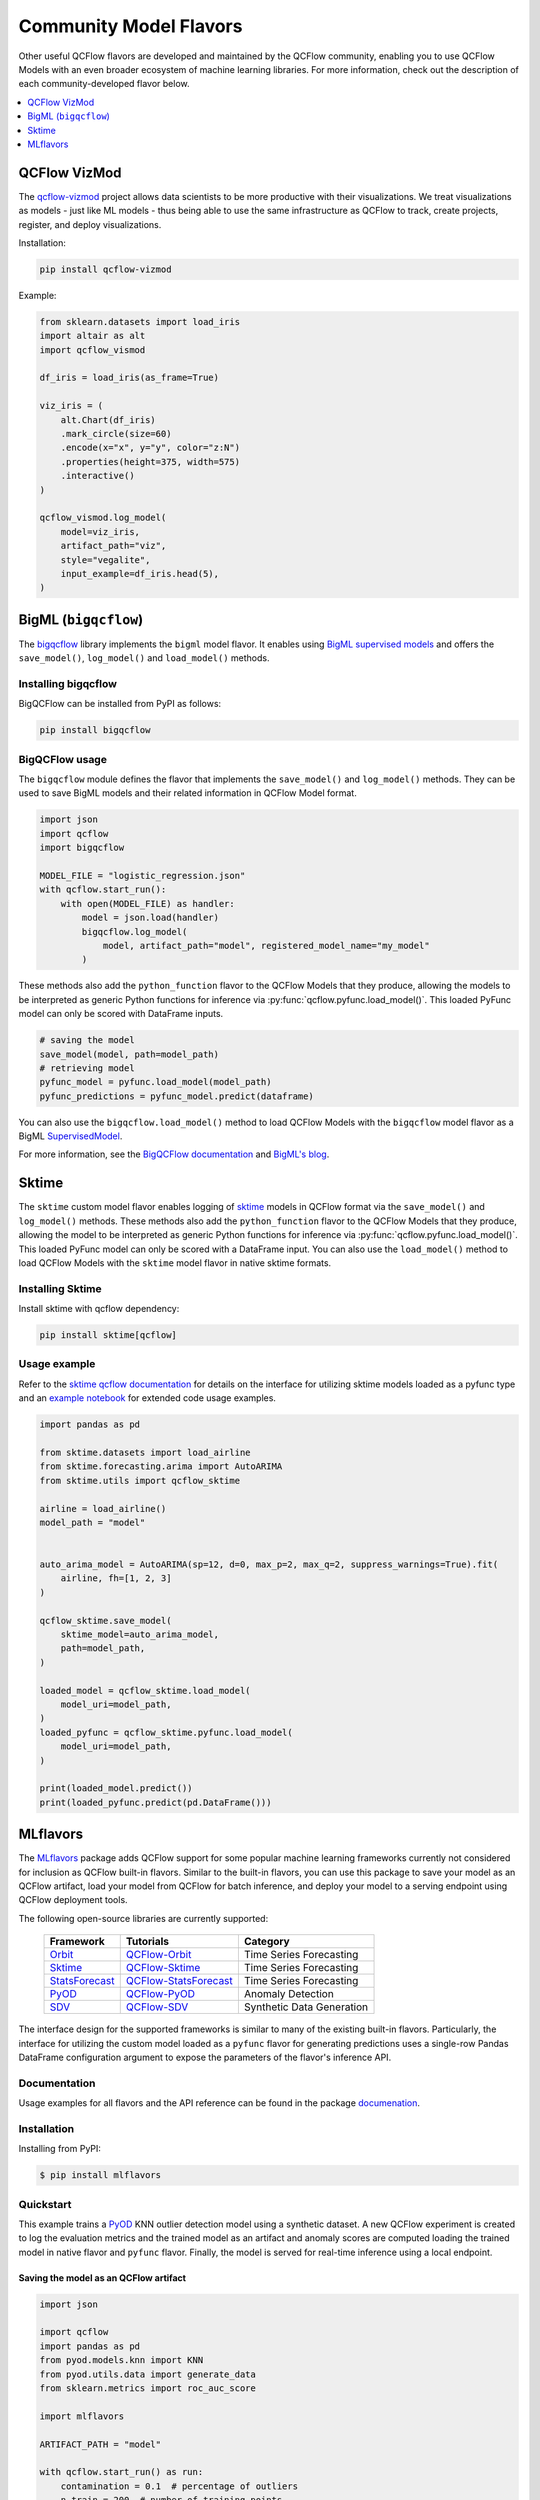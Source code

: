 .. _community-model-flavors:

=======================
Community Model Flavors
=======================

Other useful QCFlow flavors are developed and maintained by the
QCFlow community, enabling you to use QCFlow Models with an
even broader ecosystem of machine learning libraries. For more information,
check out the description of each community-developed flavor below.

.. contents::
  :local:
  :depth: 1

QCFlow VizMod
-------------

The `qcflow-vizmod <https://github.com/JHibbard/qcflow-vizmod/>`_ project allows data scientists
to be more productive with their visualizations. We treat visualizations as models - just like ML
models - thus being able to use the same infrastructure as QCFlow to track, create projects,
register, and deploy visualizations.

Installation:

.. code-block:: bash

    pip install qcflow-vizmod

Example:

.. code-block:: python

    from sklearn.datasets import load_iris
    import altair as alt
    import qcflow_vismod

    df_iris = load_iris(as_frame=True)

    viz_iris = (
        alt.Chart(df_iris)
        .mark_circle(size=60)
        .encode(x="x", y="y", color="z:N")
        .properties(height=375, width=575)
        .interactive()
    )

    qcflow_vismod.log_model(
        model=viz_iris,
        artifact_path="viz",
        style="vegalite",
        input_example=df_iris.head(5),
    )

BigML (``bigqcflow``)
---------------------

The `bigqcflow <https://github.com/bigmlcom/bigqcflow>`_ library implements
the ``bigml`` model flavor. It enables using
`BigML supervised models <https://bigml.readthedocs.io/en/latest/local_resources.html>`_
and offers the ``save_model()``, ``log_model()`` and ``load_model()`` methods.

Installing bigqcflow
^^^^^^^^^^^^^^^^^^^^

BigQCFlow can be installed from PyPI as follows:


.. code-block:: bash

    pip install bigqcflow

BigQCFlow usage
^^^^^^^^^^^^^^^

The ``bigqcflow`` module defines the flavor that implements the
``save_model()`` and ``log_model()`` methods. They can be used
to save BigML models and their related information in QCFlow Model format.

.. code-block:: python

    import json
    import qcflow
    import bigqcflow

    MODEL_FILE = "logistic_regression.json"
    with qcflow.start_run():
        with open(MODEL_FILE) as handler:
            model = json.load(handler)
            bigqcflow.log_model(
                model, artifact_path="model", registered_model_name="my_model"
            )

These methods also add the ``python_function`` flavor to the QCFlow Models
that they produce, allowing the models to be interpreted as generic Python
functions for inference via :py:func:`qcflow.pyfunc.load_model()`.
This loaded PyFunc model can only be scored with DataFrame inputs.

.. code-block:: python

    # saving the model
    save_model(model, path=model_path)
    # retrieving model
    pyfunc_model = pyfunc.load_model(model_path)
    pyfunc_predictions = pyfunc_model.predict(dataframe)

You can also use the ``bigqcflow.load_model()`` method to load QCFlow Models
with the ``bigqcflow`` model flavor as a BigML
`SupervisedModel <https://bigml.readthedocs.io/en/latest/local_resources.html#local-supervised-model>`_.

For more information, see the
`BigQCFlow documentation <https://bigqcflow.readthedocs.io/en/latest/>`_
and `BigML's blog <https://blog.bigml.com/2022/10/25/easily-operating-machine-learning-models/>`_.

Sktime
------

The ``sktime`` custom model flavor enables logging of `sktime <https://github.com/sktime/sktime>`_ models in QCFlow
format via the ``save_model()`` and ``log_model()`` methods. These methods also add the ``python_function`` flavor to the QCFlow Models that they produce, allowing the
model to be interpreted as generic Python functions for inference via :py:func:`qcflow.pyfunc.load_model()`.
This loaded PyFunc model can only be scored with a DataFrame input.
You can also use the ``load_model()`` method to load QCFlow Models with the ``sktime``
model flavor in native sktime formats.

Installing Sktime
^^^^^^^^^^^^^^^^^

Install sktime with qcflow dependency:

.. code-block:: bash

    pip install sktime[qcflow]

Usage example
^^^^^^^^^^^^^

Refer to the `sktime qcflow documentation <https://www.sktime.net/en/latest/api_reference/deployment.html>`_ for details on the interface for utilizing sktime models loaded as a pyfunc type and an `example notebook <https://github.com/sktime/sktime/blob/main/examples/qcflow.ipynb>`_ for extended code usage examples.

.. code-block:: python

    import pandas as pd

    from sktime.datasets import load_airline
    from sktime.forecasting.arima import AutoARIMA
    from sktime.utils import qcflow_sktime

    airline = load_airline()
    model_path = "model"


    auto_arima_model = AutoARIMA(sp=12, d=0, max_p=2, max_q=2, suppress_warnings=True).fit(
        airline, fh=[1, 2, 3]
    )

    qcflow_sktime.save_model(
        sktime_model=auto_arima_model,
        path=model_path,
    )

    loaded_model = qcflow_sktime.load_model(
        model_uri=model_path,
    )
    loaded_pyfunc = qcflow_sktime.pyfunc.load_model(
        model_uri=model_path,
    )

    print(loaded_model.predict())
    print(loaded_pyfunc.predict(pd.DataFrame()))

MLflavors
---------

The `MLflavors <https://github.com/ml-toolkits/mlflavors>`_ package adds QCFlow support for some
popular machine learning frameworks currently not considered for inclusion as QCFlow built-in
flavors. Similar to the built-in flavors, you can use this package to save your model as an QCFlow
artifact, load your model from QCFlow for batch inference, and deploy your model to a serving 
endpoint using QCFlow deployment tools.

The following open-source libraries are currently supported:

    .. list-table::

      * - **Framework**
        - **Tutorials**
        - **Category**
      * - `Orbit <https://github.com/uber/orbit>`_
        - `QCFlow-Orbit <https://mlflavors.readthedocs.io/en/latest/examples.html#orbit>`_
        - Time Series Forecasting
      * - `Sktime <https://github.com/sktime/sktime>`_
        - `QCFlow-Sktime <https://mlflavors.readthedocs.io/en/latest/examples.html#sktime>`_
        - Time Series Forecasting
      * - `StatsForecast <https://github.com/Nixtla/statsforecast>`_
        - `QCFlow-StatsForecast <https://mlflavors.readthedocs.io/en/latest/examples.html#statsforecast>`_
        - Time Series Forecasting
      * - `PyOD <https://github.com/yzhao062/pyod>`_
        - `QCFlow-PyOD <https://mlflavors.readthedocs.io/en/latest/examples.html#pyod>`_
        - Anomaly Detection
      * - `SDV <https://github.com/sdv-dev/SDV>`_
        - `QCFlow-SDV <https://mlflavors.readthedocs.io/en/latest/examples.html#sdv>`_
        - Synthetic Data Generation

The interface design for the supported frameworks is similar to many of the existing built-in
flavors. Particularly, the interface for utilizing the custom model loaded as a ``pyfunc`` flavor
for generating predictions uses a single-row Pandas DataFrame configuration argument to expose the
parameters of the flavor's inference API.

Documentation
^^^^^^^^^^^^^

Usage examples for all flavors and the API reference can be found in the package
`documenation <https://mlflavors.readthedocs.io/en/latest/index.html>`_.


Installation
^^^^^^^^^^^^

Installing from PyPI:

.. code-block:: bash

   $ pip install mlflavors

Quickstart
^^^^^^^^^^

This example trains a `PyOD <https://github.com/yzhao062/pyod>`_ KNN outlier detection
model using a synthetic dataset. A new QCFlow experiment is created to log the evaluation
metrics and the trained model as an artifact and anomaly scores are computed loading the
trained model in native flavor and ``pyfunc`` flavor. Finally, the model is served
for real-time inference using a local endpoint.

Saving the model as an QCFlow artifact
~~~~~~~~~~~~~~~~~~~~~~~~~~~~~~~~~~~~~~

.. code-block:: python

    import json

    import qcflow
    import pandas as pd
    from pyod.models.knn import KNN
    from pyod.utils.data import generate_data
    from sklearn.metrics import roc_auc_score

    import mlflavors

    ARTIFACT_PATH = "model"

    with qcflow.start_run() as run:
        contamination = 0.1  # percentage of outliers
        n_train = 200  # number of training points
        n_test = 100  # number of testing points

        X_train, X_test, _, y_test = generate_data(
            n_train=n_train, n_test=n_test, contamination=contamination
        )

        # Train kNN detector
        clf = KNN()
        clf.fit(X_train)

        # Evaluate model
        y_test_scores = clf.decision_function(X_test)

        metrics = {
            "roc": roc_auc_score(y_test, y_test_scores),
        }

        print(f"Metrics: \n{json.dumps(metrics, indent=2)}")

        # Log metrics
        qcflow.log_metrics(metrics)

        # Log model using pickle serialization (default).
        mlflavors.pyod.log_model(
            pyod_model=clf,
            artifact_path=ARTIFACT_PATH,
            serialization_format="pickle",
        )
        model_uri = qcflow.get_artifact_uri(ARTIFACT_PATH)

    # Print the run id wich is used below for serving the model to a local REST API endpoint
    print(f"\nQCFlow run id:\n{run.info.run_id}")

Loading the model from QCFlow
~~~~~~~~~~~~~~~~~~~~~~~~~~~~~

Make a prediction loading the model from QCFlow in native format:

.. code-block:: python

    loaded_model = mlflavors.pyod.load_model(model_uri=model_uri)
    print(loaded_model.decision_function(X_test))

Make a prediction loading the model from QCFlow in ``pyfunc`` format:

.. code-block:: python

    loaded_pyfunc = mlflavors.pyod.pyfunc.load_model(model_uri=model_uri)

    # Create configuration DataFrame
    predict_conf = pd.DataFrame(
        [
            {
                "X": X_test,
                "predict_method": "decision_function",
            }
        ]
    )

    print(loaded_pyfunc.predict(predict_conf)[0])

Serving the model using an endpoint
~~~~~~~~~~~~~~~~~~~~~~~~~~~~~~~~~~~

To serve the model using a local REST API endpoint run the command below where you substitute
the run id printed above:

.. code-block:: bash

    qcflow models serve -m runs:/<run_id>/model --env-manager local --host 127.0.0.1

Similarly, you could serve the model using an endpoint in the cloud (e.g. Azure ML, AWS SageMaker,
etc.) using
`QCFlow deployment tools <https://qcflow.org/docs/latest/models.html#built-in-deployment-tools>`_.
Open a new terminal and run the below model scoring script to request a prediction from the served
model:

.. code-block:: python

    import pandas as pd
    import requests
    from pyod.utils.data import generate_data

    contamination = 0.1  # percentage of outliers
    n_train = 200  # number of training points
    n_test = 100  # number of testing points

    _, X_test, _, _ = generate_data(
        n_train=n_train, n_test=n_test, contamination=contamination
    )

    # Define local host and endpoint url
    host = "127.0.0.1"
    url = f"http://{host}:5000/invocations"

    # Convert to list for JSON serialization
    X_test_list = X_test.tolist()

    # Create configuration DataFrame
    predict_conf = pd.DataFrame(
        [
            {
                "X": X_test_list,
                "predict_method": "decision_function",
            }
        ]
    )

    # Create dictionary with pandas DataFrame in the split orientation
    json_data = {"dataframe_split": predict_conf.to_dict(orient="split")}

    # Score model
    response = requests.post(url, json=json_data)
    print(response.json())
